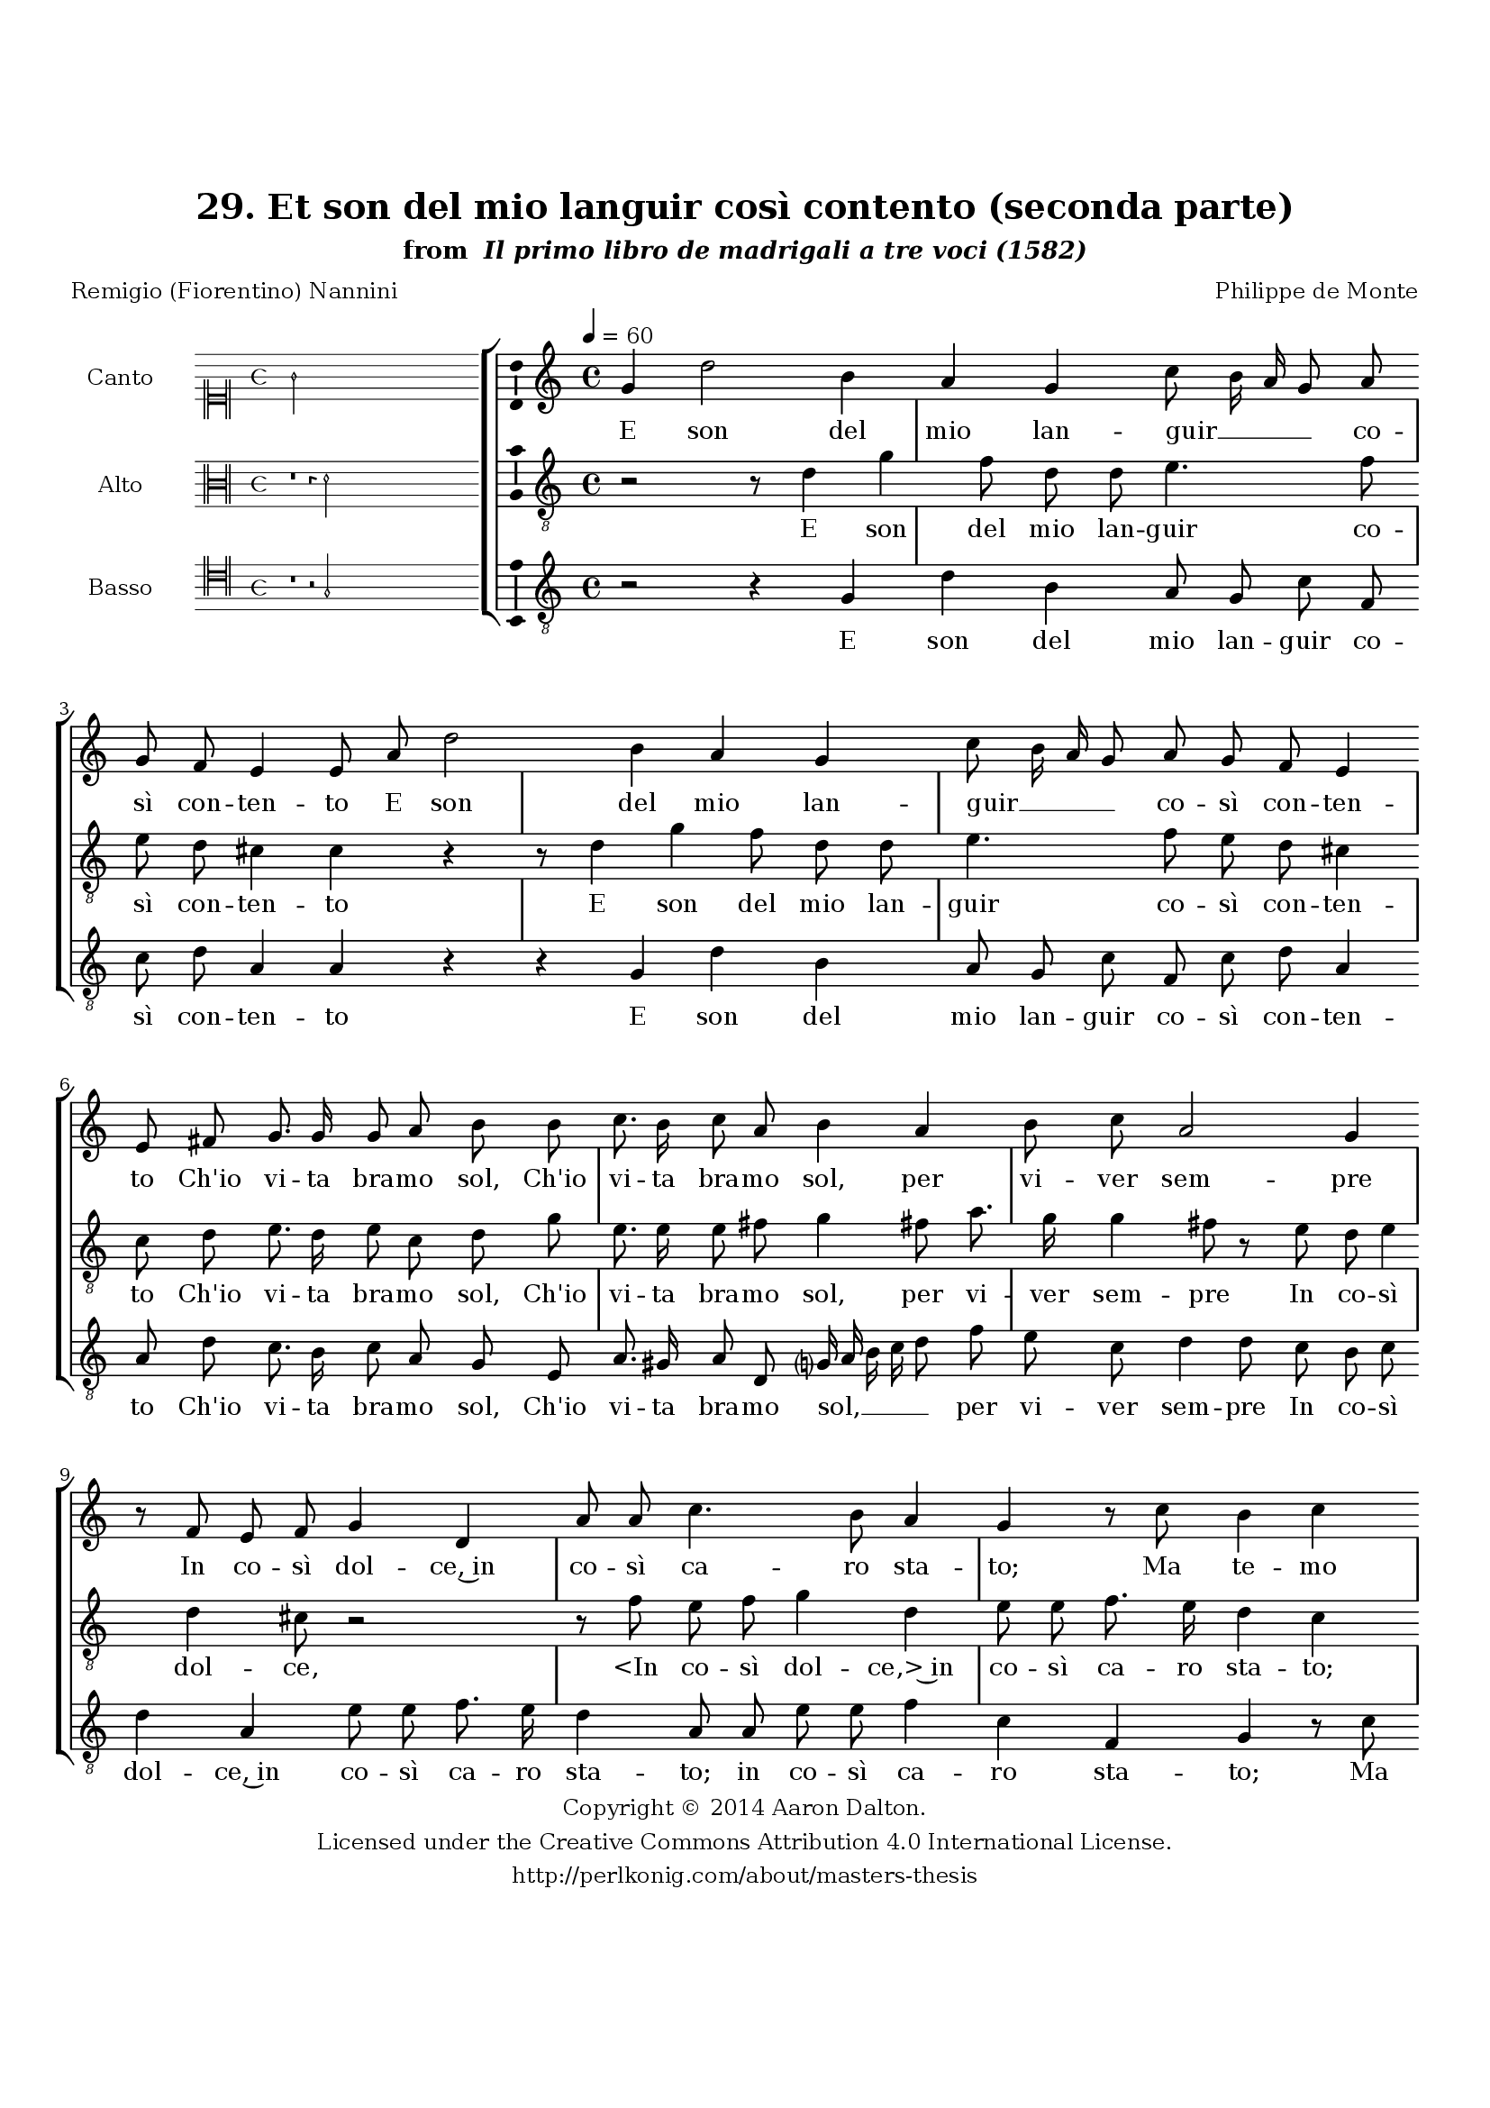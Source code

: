 \version "2.20.0"
#(set-global-staff-size 18)

\paper
{
   #(set-default-paper-size "letter")
   #(define fonts (make-pango-font-tree "DejaVu Serif"
                                        "DejaVu Sans"
                                        "DejaVu Sans Mono"
                                       (/ 16 20)))

% THESE ARE THE UCALGARY THESIS REQUIREMENTS
   top-margin = 1 \in
   bottom-margin = 1.22 \in
   left-margin = 1.40 \in
   right-margin = 0.850 \in
   line-width = 6.25 \in
}

hide = { 
  \once \override Accidental.stencil = #ly:text-interface::print
  \once \override  Accidental.text = \markup { }
}

global = {
  \set Score.skipBars = ##t
  \override Staff.BarLine.transparent = ##t
  \accidentalStyle forget
}

\header {
	title = "29. Et son del mio languir così contento (seconda parte)"	subtitle= \markup{ "from " \italic "Il primo libro de madrigali a tre voci (1582)"}
	composer = "Philippe de Monte"
	date = "1582"
	style = "Renaissance"
	copyright = "Creative Commons Attribution 4.0"
	maintainer = "Aaron Dalton"
	maintainerWeb = "http://perlkonig.com/about/masters-thesis"
	mutopiacomposer = "MontePd"
	source = "http://www.bibliotecamusica.it/cmbm/scripts/gaspari/scheda.asp?id=7630"
	poet= "Remigio (Fiorentino) Nannini"	copyright = \markup \column {
		\center-align {"Copyright © 2014 Aaron Dalton."}
		\center-align {"Licensed under the Creative Commons Attribution 4.0 International License."}
		\center-align {"http://perlkonig.com/about/masters-thesis"}
	}
}
	cantusIncipit = <<
  \new MensuralVoice = cantusIncipit <<
    \repeat unfold 9 { s1 \noBreak }
    {
	  \override Rest.style = #'neomensural
      \clef "neomensural-c1"
      \key c \major
      \time 4/4
      g'2
    }
  >>
>>

	cantusMusic =  \relative c'' {
	\clef treble
	\time 4/4
	\key c \major
	\tempo 4 = 60	
	g4 d'2 b4 a g c8 b16 a g8 a g f e4 e8 a d2 b4 a g c8 b16 a g8 a g f e4 e8 fis g8. g16	
	g8 a b b c8. b16 c8 a b4 a b8 c a2 g4 r8 f8 e f g4 d a'8 a c4. b8 a4 g r8 c b4 c r4 r8 g8	
	fis4 g a2 b4 c4. a4 a8 d,2 f4 e r8 d e f g4 e c' g a4. g8 f e16 d e4 d2 r8 d e8. f16 g8 e d4	
	e8 a b8. c16 d8 b a4 g2 d'8 c b4 c r r8 d, e8. f16 g8 e d g c b d4. c16 b a4 b1\fermata
	
	\override Staff.BarLine.transparent = ##f
	\bar "|."
}

%\set suggestAccidentals = ##t
	cantusLyrics = \lyricmode{
	E son del mio lan -- guir __ _ _ _ co -- sì con -- ten -- to
	E son del mio lan -- guir __ _ _ _ co -- sì con -- ten -- to
	Ch'io vi -- ta bra -- mo sol,
	Ch'io vi -- ta bra -- mo sol, per vi -- ver sem -- pre
	In co -- sì dol -- ce,~in co -- sì ca -- ro sta -- to;
	Ma te -- mo
	"<Ma" te -- "mo>" che'l mio tri -- sto~ul -- ti -- mo fa -- to
	Non can -- gi pre -- sto que -- st'a -- ma -- te tem -- _ _ _ pre
	E re -- sti con la vi -- ta
	E re -- sti con la vi -- ta~il fo -- co spen -- to
	E re -- sti con la vi -- ta~il fo -- co spen -- _ _ _ to.
}


	altusIncipit = <<
  \new MensuralVoice = altusIncipit <<
    \repeat unfold 9 { s1 \noBreak }
    {
	  \override Rest.style = #'neomensural
      \clef "neomensural-c3"
      \key c \major
      \time 4/4
      r1 r4 d'2
    }
  >>
>>

	altusMusic = \relative c' {
	\clef "treble_8"
	\time 4/4
	\key c \major

	r2 r8 d4 g f8 d d e4. f8 e d cis4 \hide cis r4 r8 d4 g f8 d d e4. f8 e8 d cis4 \hide cis8 d
	
	e8. d16 e8 c d g e8. e16 e8 fis g4 fis8 a8. g16 g4 fis8 r e d e4 d cis8 r2 r8 f e f g4 d e8 e f8. e16	
	d4 c r8 d e4 d2 r4 fis2 g4 a f4 f8 e d2 cis4 r r8 d e f g4 e8 f4 e8 f16 e d c d8 e4 d \set suggestAccidentals = ##t cis8 \set suggestAccidentals = ##f d a
	
	b8. c16 d8 b a4 g2 r4 d'4 a'8 g fis4 g8 d e8. f16 g8 e d4 c8 g b8. c16 d8 b a4 g2 r8 d'8 a' g fis8 g4 \set suggestAccidentals = ##t fis!8 \set suggestAccidentals = ##f g1\fermata
	
	\override Staff.BarLine.transparent = ##f
	\bar "|."
}

%\set suggestAccidentals = ##t

	altusLyrics = \lyricmode{
	E son del mio lan -- guir co -- sì con -- ten -- to
	E son del mio lan -- guir co -- sì con -- ten -- to
	Ch'io vi -- ta bra -- mo sol,
	Ch'io vi -- ta bra -- mo sol, per vi -- ver sem -- pre
	In co -- sì dol -- ce,
	"<In" co -- sì dol -- "ce,>~in" co -- sì ca -- ro sta -- to;
	Ma te -- mo che'l mio tri -- sto~ul ti -- mo fa -- to
	Non can -- gi pre -- sto que -- st'a -- ma -- _ _ _ _ ta tem -- _ pre
	e re -- sti con la vi -- ta il fo -- co spen -- to
	E re -- sti con la vi -- ta
	E re -- sti con la vi -- ta il fo -- co spen -- _ _ to.
}


	bassusIncipit = <<
  \new MensuralVoice = bassusIncipit <<
    \repeat unfold 9 { s1 \noBreak }
    {
	  \override Rest.style = #'neomensural
      \clef "neomensural-c4"
      \key c \major
      \time 4/4
      r1 r2 g2
    }
  >>
>>

	bassusMusic = \relative c' {
	\clef "treble_8"
	\time 4/4
	\key c \major
	
	r2 r4 g d' b a8 g c f, c' d a4 a r r g d' b a8 g c f, c' d a4 a8 d c8. b16	
	c8 a g e a8. gis16 a8 d, g?16 a b c d8 f e c d4 d8 c b c d4 a e'8 e f8. e16 d4 a8 a e' e f4	
	c4 f, g r8 c b4 c r8 d8 b4 cis d2 e4 f d d8 c bes4 a2 r2 r4 r8 g8 a8. b16 c4 f,8 f'4 c8 d bes a4 d, r4	
	r4 r8 a'8 b8. c16 d8 b a4 g fis8 g d4 g r8 c b c g4 c,16 d e f g2 r8 a b8. c16 d8 b a g fis g d2 g1\fermata
	
	\override Staff.BarLine.transparent = ##f
	\bar "|."
}

%\set suggestAccidentals = ##t

	bassusLyrics = \lyricmode{
	E son del mio lan -- guir co -- sì con -- ten -- to
	E son del mio lan -- guir co -- sì con -- ten -- to
	Ch'io vi -- ta bra -- mo sol,
	Ch'io vi -- ta bra -- mo sol, __ _ _ _ _ per vi -- ver sem -- pre
	In co -- sì dol -- ce,~in co -- sì ca -- ro sta -- to;
	in co -- sì ca -- ro sta -- to;
	Ma te -- mo
	"<Ma" te -- "mo>" che'l mio tri -- sto~ul -- ti -- mo fa -- to
	Non can -- gi pre -- sto que -- st'a -- ma -- te tem -- pre
	E re -- sti con la vi -- ta~il fo -- co spen -- to
	il fo -- co spen -- to __ _ _ _ _
	E re -- sti con la vi -- ta~il fo -- co spen -- to.
}


\score {
	<<
		\new StaffGroup = choirStaff <<
			\new Voice = "cantus" <<
				\global
				\set Staff.autoBeaming = ##f
				\set Staff.instrumentName = "Canto"
				%\set Staff.shortInstrumentName = "C"
				\set Staff.midiInstrument = "acoustic guitar (nylon)"
									\incipit \cantusIncipit
													\cantusMusic
							>>
							\new Lyrics \lyricsto "cantus" \cantusLyrics
			
			\new Voice = "altus" <<
				\global
				\set Staff.autoBeaming = ##f
				\set Staff.instrumentName = "Alto"
				%\set Staff.shortInstrumentName = "A"
				\set Staff.midiInstrument = "harpsichord"
									\incipit \altusIncipit
													\altusMusic
							>>
							\new Lyrics \lyricsto "altus" \altusLyrics
			
			\new Voice = "bassus" <<
				\set Staff.autoBeaming = ##f
				\set Staff.instrumentName = "Basso"
				%\set Staff.shortInstrumentName = "B"
				\set Staff.midiInstrument = "acoustic bass"
									\incipit \bassusIncipit
													\bassusMusic
							>>
		>>
					\new Lyrics \lyricsto "bassus" \bassusLyrics
				%% Keep the bass lyrics outside of the staff group to avoid bar lines
		%% between the lyrics.
	>>

	\layout {
		\context {
			\Score
			%% no bar lines in staves
			\override BarLine.transparent = ##t
			%\remove "Bar_number_engraver"
		}
		%% the next three instructions keep the lyrics between the bar lines
		\context {
			\Lyrics
			\consists "Bar_engraver" 
			\override BarLine.transparent = ##t
			\override LyricSpace.minimum-distance = #2.0
		} 
		\context {
			\StaffGroup
			\consists "Separating_line_group_engraver"
		}
		\context {
			\Voice
			%% no slurs
			\override Slur.transparent = ##t
			%% Comment in the below "\remove" command to allow line
			%% breaking also at those bar lines where a note overlaps
			%% into the next measure.  The command is commented out in this
			%% short example score, but especially for large scores, you
			%% will typically yield better line breaking and thus improve
			%% overall spacing if you comment in the following command.
			\remove "Forbid_line_break_engraver"
			\consists Ambitus_engraver
		}
		indent=6\cm
		incipit-width = 4\cm
	}

	\midi {
		\tempo 4 = 70
     }
}

